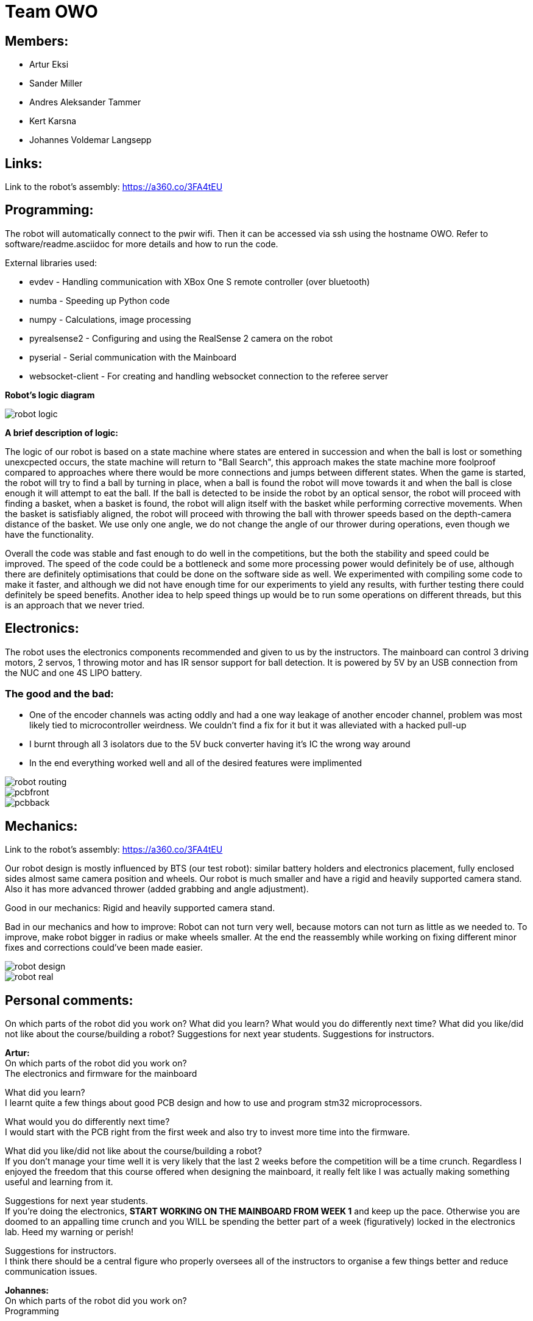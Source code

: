 = Team OWO

== Members: 
* Artur Eksi
* Sander Miller
* Andres Aleksander Tammer
* Kert Karsna
* Johannes Voldemar Langsepp

== Links:
Link to the robot's assembly: https://a360.co/3FA4tEU +


== Programming:
The robot will automatically connect to the pwir wifi. Then it can be accessed via ssh using the hostname OWO. Refer to software/readme.asciidoc for more details and how to run the code.

External libraries used:

* evdev - Handling communication with XBox One S remote controller (over bluetooth)
* numba - Speeding up Python code
* numpy - Calculations, image processing
* pyrealsense2 - Configuring and using the RealSense 2 camera on the robot
* pyserial - Serial communication with the Mainboard
* websocket-client - For creating and handling websocket connection to the referee server

*Robot's logic diagram*

image::images/robot_logic.png[]


*A brief description of logic:*

The logic of our robot is based on a state machine where states are entered in succession and when the ball is lost or something unexcpected occurs, the state machine will return to "Ball Search", this approach makes the state machine more foolproof compared to approaches where there would be more connections and jumps between different states. When the game is started, the robot will try to find a ball by turning in place, when a ball is found the robot will move towards it and when the ball is close enough it will attempt to eat the ball. If the ball is detected to be inside the robot by an optical sensor, the robot will proceed with finding a basket, when a basket is found, the robot will align itself with the basket while performing corrective movements. When the basket is satisfiably aligned, the robot will proceed with throwing the ball with thrower speeds based on the depth-camera distance of the basket. We use only one angle, we do not change the angle of our thrower during operations, even though we have the functionality.


Overall the code was stable and fast enough to do well in the competitions, but the both the stability and speed could be improved. The speed of the code could be a bottleneck and some more processing power would definitely be of use, although there are definitely optimisations that could be done on the software side as well. We experimented with compiling some code to make it faster, and although we did not have enough time for our experiments to yield any results, with further testing there could definitely be speed benefits. Another idea to help speed things up would be to run some operations on different threads, but this is an approach that we never tried.


== Electronics:
The robot uses the electronics components recommended and given to us by the instructors. The mainboard can control 3 driving motors, 2 servos, 1 throwing motor and has IR sensor support for ball detection. It is powered by 5V by an USB connection from the NUC and one 4S LIPO battery. 

=== The good and the bad:
* One of the encoder channels was acting oddly and had a one way leakage of another encoder channel, problem was most likely tied to microcontroller weirdness. We couldn't find a fix for it but it was alleviated with a hacked pull-up +
* I burnt through all 3 isolators due to the 5V buck converter having it's IC the wrong way around +
* In the end everything worked well and all of the desired features were implimented +

image::images/robot_routing.png[]
image::images/pcbfront.png[]
image::images/pcbback.png[]

== Mechanics:
Link to the robot's assembly: https://a360.co/3FA4tEU +

Our robot design is mostly influenced by BTS (our test robot): similar battery holders and electronics placement, fully enclosed sides almost same camera position and wheels.
Our robot is much smaller and have a rigid and heavily supported camera stand. Also it has more advanced thrower (added grabbing and angle adjustment).

Good in our mechanics:
Rigid and heavily supported camera stand.

Bad in our mechanics and how to improve:
Robot can not turn very well, because motors can not turn as little as we needed to. To improve, make robot bigger in radius or make wheels smaller.
At the end the reassembly while working on fixing different minor fixes and corrections could've been made easier.


image::images/robot_design.png[]
image::images/robot_real.jpg[]

== Personal comments:
On which parts of the robot did you work on?
What did you learn?
What would you do differently next time?
What did you like/did not like about the course/building a robot?
Suggestions for next year students.
Suggestions for instructors.

*Artur:* +
On which parts of the robot did you work on? +
The electronics and firmware for the mainboard +

What did you learn? +
I learnt quite a few things about good PCB design and how to use and program stm32 microprocessors. +

What would you do differently next time? +
I would start with the PCB right from the first week and also try to invest more time into the firmware. +

What did you like/did not like about the course/building a robot? +
If you don't manage your time well it is very likely that the last 2 weeks before the competition will be a time crunch. Regardless I enjoyed the freedom that this course offered when designing the mainboard, it really felt like I was actually making something useful and learning from it. +

Suggestions for next year students. +
If you're doing the electronics, **START WORKING ON THE MAINBOARD FROM WEEK 1** and keep up the pace. Otherwise you are doomed to an appalling time crunch and you WILL be spending the better part of a week (figuratively) locked in the electronics lab. Heed my warning or perish! +

Suggestions for instructors. +
I think there should be a central figure who properly oversees all of the instructors to organise a few things better and reduce communication issues. +

*Johannes:* +
On which parts of the robot did you work on? +
Programming

What did you learn? +
Many ideas and approaches related to constructing and optimising code.

What would you do differently next time? +
Possibly improve the performance and stability of the code, the accuracy of throwing also could be better.

What did you like/did not like about the course/building a robot? +
I liked the base material and code, which was very helpful in building a working solution without inventing the wheel.

Suggestions for next year students. +
Don't sit idly, work for the whole semester.

Suggestions for instructors. +
Maybe the points system could be improved, as a robot that makes it into the final competition should be enough to make all team members pass with high grades.

*Kert:* +

On which parts of the robot did you work on? +
I worked on mechanics: designing, manufacturing and assembling. +

What did you learn? +
I improved my usage of Fusion 360 and making a complete project in this space, fitting all of the components inside the robot, 3d-modelling and making them fit with one another. Also improved my knowledge on how to manufacture parts for the robot - all the preparation steps from the model to an actual robot using a CNC-mill and the software. +

What would you do differently next time? +
I would probably make at least one more prototype of the robot between the given one and our final robot to make the last one even better and learn from mistakes made. +

What did you like/did not like about the course/building a robot? +
I liked that at first all groups get the last year's robots with what all of the members of the group can start working on right away. Additionally we could see how their solution was made (physically and in the software), what would they improve and what was good and learn from others mistakes before even starting the modelling of our own robot. +

What would you do differently next time? +
I would start working on the robot right away to get more feedback and to get the robots chassis ready for developers/programmers to perfect their solution more - to give them more time. +

Suggestions for next year students? +
For mechanics i would suggest starting as easly as you can and try to make the first iteration as soon as possible. Try to get a lot of feedback from the instructors and if stuck, don't hesitate to ask for help. About modelling: make the sketch as flexible (in terms of main dimensions) as possible, this saves a lot of time and effort to change these based on the feedback. Also keep in mind that the course actually takes roughly the time and investment for the 6EAP requirements and 95% of the time it's independent work so you have to initiate it yourself. +

Suggestions for instructors? +
Instructors usually answered quite quickly, but sometimes you had to wait several weeks for an answer. And to keep an eye on the groups that are behind with some parts and give them more attention. +


*Sander:* +
On which parts of the robot did you work on? +
I worked on mechanics: designing, manufacturing and assembling. +
What I learned? +
I learned to use Fusion 360 and how to export necessary files to actually manufacture components. Also learned how to use CNC-mill, lathe and 3D-printer. +
What I liked about the course? +
I liked that we needed to make actual robot from scratch and learned how to use CNC-mill, lathe and 3D-printer. +
What would you do differently next time? +
I would make the robot a bit bigger and wheels smaller to make it easier to turn. Also would improve the thrower design to make it smaller and more efficent. +
Suggestions for next year students? +
Make the sketch so that important dimensions can be changed easily and find enough time for this project from the beginning of the course. +
Suggestions for instructors? +
Instructors usually answered quite quickly, but sometimes you had to wait several weeks for an answer.  +

*Andres:* +
On which parts of the robot did you work on? +
I worked on the robot's software. In addition I did some team management stuff.+

What did you learn?+
General project management stuff, both from the software side and the team management side. It was a valuable (and fun) experience for the future.
Also gained some more experience with Python in general.+

What would you do differently next time? +
Think more about code architeture and structure. Towards the end of the course code quality started downgrading and that led to stability issues and bugs. +

What did you like/did not like about the course/building a robot? +
Extremely cool and fun course. Gives you quite a bit of freedom on tackling the challenge of building a basketball robot. +

Suggestions for next year students. +
Start right of the bat at the beginning of the semester. It will be easier in December before the DeltaX, then you don't have to crunch that much.
Establish a good structure for working together as a team. Be it weekly meetings or that one person is responsible for checking how everyone is doing. Find somehting that works for your team and make it happen. It is very helpful in the long run.
Think hard about what features to add. The best robot usually doesn't have the fanciest algorithms and features, but very robust and stable core components. Main thing is not to get carried away by unnecessary stuff. +

Suggestions for instructors. +
Organizational stuff could be better. There was quite a bit of confusion and uncertainty about the dates of the competition.
The basketball court can get quite crowded at times. Would be nice to have some more space. +



== BLOG
=== Mon, 05.09.22
*Everyone:* Workshop safety training and team management

=== Thu, 08.09.22
*Andres and Kert:* Mainboard communication 2 h

=== Fri, 09.09.22
*Andres and Artur:* Assembling test robot 3 h 

=== Sun, 11.09.22
*Johannes:* Learning neural networks 1.5 h +
*Andres:* Omni motion code and math, testing thrower motor 2 h

=== Mon, 12.09.22
*Everyone:* Meeting for general planning 1 h +
*Andres:* Working with the vision example code from boot camp 1 h +
*Sander:* Thrower designing 3 h

=== Wed, 14.09.22
*Johannes:* Learning neural networks 1.5 h +
*Sander:* Thrower designing 2 h

=== Thu, 15.09.22
*Everyone:* LiPo 1 h +
*Andres:* NUC setup, Working with the vision example code from boot camp 3 h +
*Johannes:* NUC software and connectivity setup 2 h +
*Sander:* Thrower design improvements 3 h +
*Kert:* Thrower design improvements 1.5 h

=== Sat, 17.09.22
*Sander:* Thrower design improvements 1 h

=== Mon, 19.09.22
*Andres:* Progress report, Vision example code, Trello setup 3.5 h +
*Sander:* Thrower CAM 2h +
*Kert:* Thrower CAM 2h +
*Johannes:* Image processing code and testing 3.5 h

=== Tue, 20.09.22
*Johannes:* Image processing testing and calibration 2 h +
*Andres:* Architectural view and planning 2 h

=== Thu, 22.09.22
*Johannes:* Image processing, line detection 5.5 h +
*Andres:* State machine, logging functionality 1.5 h +
*Sander and Kert:* Thrower cut out, assembled and tested 4 h

=== Sat, 24.09.22
*Artur:* Component files, import testing 2 h

=== Mon, 26.09.22
*Johannes:* Line detection 4 h +
*Andres:* Orbiting logic, general code improvements 5 h +
*Artur:* Component files, import testing 1 h

=== Tue, 27.09.22
*Johannes:* Filtering balls with lines, integrating distance without depth 3.5 h +
*Sander:* Wheels design 1 h

=== Wed, 28.09.22
*Sander and Kert:* Mechanics meeting 1 h

=== Thu, 29.09.22
*Sander:* Wheels design 2 h

=== Sun, 02.10.22
*Artur:* Component files, manually importing 4.5 h

=== Mon, 03.10.22
*Johannes:* Progress report and misc. changes in code 2.5h +
*Andres:* Progress report, sigmoid, orbiting 6.5 h +
*Artur:* Electrical trouble debugging, creating passives 2.5 h

=== Tue, 04.10.22
*Sander:* Wheels design 2 h +
*Johannes:* Testing and measuring thrower 1.5 h +
*Andres:* Color calibration 1.5 h +

=== Wed, 5.10.22
*Artur:* Designing the mainboard 2 h 

=== Thu, 06.10.22
*Johannes:* Image processing minor tweaks, thrower testing 3.5 h +
*Andres:* Thrower code and calibration 3 h +

=== Sat, 08.10.22
*Sander:* Thrower design 4 h +
*Artur:* Designing the mainboard 2.5 h 

=== Sun. 09.10.22
*Artur:* Designing the mainboard 2 h 

=== Mon, 10.10.22
*Johannes:* Meeting, throwing state coded, first tests ran 4.5 h +
*Artur:* Meeting, mainboard design 3 h +
*Andres:* Meeting, some discussion with the mechanics, code 4.5 h +
*Kert:* Meeting, bottom chassis design and motor mount completion 6.5 h +
*Sander:* Meeting, thrower design 6.5 h +

=== Wed, 12.10.22
*Sander:* Thrower design 5 h +

=== Thu, 13.10.22
*Johannes:* Miscellaneous testing and bug fixes, stability improvements 2.5 h +

=== Sun, 16.10.22
*Artur:* Designing the mainboard 3.5 h +

=== Mon, 17.10.22
*Artur:* Designing the mainboard pcb 3 h +
*Sander:* Thrower design improvements 4.5 h +
*Johannes:* Code improvements 1.5 h +
*Andres:* Progress report, code improvements based on feedback 4.5 h +
*Kert:* Started working on camera mount & design 4 h +

=== Tue, 18.10.22
*Artur:* Improving the mainboard schematic 2 h +
*Sander:* Chassis design 2 h +
*Johannes:* Pull request fixes, general improvements 2.5 h +

=== Wed, 19.10.22
*Sander:* Chassis design 3 h

=== Thu, 20.10.22
*Sander:* Chassis design 3 h +
*Johannes:* Thrower and motion code tweaking 3 h +
*Andres:* Logging improvements, testing, housekeeping (Trello etc...) 3 h +
*Kert:* Camera mount design 2 h +

=== Sat, 22.10.22
*Artur:* Picking the microcontroller timer layout, improving the schematic and designing the pcb 6 h +

=== Sun, 23.10.22
*Artur:* Picking the microcontroller timer layout and routing traces 3 h +

=== Mon, 24.10.22
*Andres:* Task reviews, NUC fixing 1 h +
*Sander:* Chassis design and various improvements 4 h +
*Johannes:* Task reviews, image processing modifications 4 h +
*Kert:* Helping with task reviews, improving the camera mount and other little tweaks 4.5 h +

=== Tue, 25.10.22
*Andres:* Started looking into referee commands 0.5 h +
*Artur:* Improving the mainboard schematic 1 h +

=== Wed, 26.10.22
*Sander:* Chassis design and various improvements 1 h +

=== Sat, 29.10.22
*Sander:* Chassis design and various improvements 1 h +
*Artur:* Picking the microcontroller timer layout and improving the schematic 4.5 h +

=== Mon, 31.10.22
*Kert:* Camera mount design troubleshooting and bottom & top plate modifications 2.5 h +
*Sander:* Various improvements and wheel manufacturing 7.5 h +
*Artur:* Picking the microcontroller timer layout, improving the schematic and designing the pcb 4 h +
*Johannes:* Remote control with gamepad implementation 4 h +
*Andres:* Progress report, referee commands 7.5 h +

=== Tue, 01.11.22
*Sander:* Chassis design and various improvements 3 h +
*Kert:* Chassis design and camera mount modifications 4.5 h +

=== Thu, 03.11.12
*Johannes:* Improving line detection, improving robot stability 5 h +
*Andres:* Referee commands, thrower (re)design ideas, code cleanup 3 h + 
*Kert:* Thrower bits, testing and manufacturing 4.5 h + 

=== Sat, 5.11.12
*Artur:* Improving the pcb design 2 h +

=== Sun, 06.11.12
*Johannes:* Line detection redesign, new thrower ramp calibration 2.5 h +
*Artur:* Fixing design issues with the pcb 4 h +

=== Mon, 07.11.22
*Sander:* Wheel manufacturing and 3d printing 7 h +
*Johannes:* New thrower ramp calibration 2.5 h +
*Andres:* New thrower ramp calibration 3.5 h +

=== Tue, 08.11.22
*Sander:* Wheel manufacturing and 3d printing 6 h +
*Johannes:* Line detection reform reform, throwing calibrations 3.5 h +
*Andres:* Thrower calibration, logging into file 3 h +
*Kert:* Design fixes, improvements based on feedback 3.5 h +

=== Wed, 09.11.22
*Sander:* Chassis design and various improvements 3 h +
*Johannes:* Robot movement and throwing stabilisations 2 h +
*Andres:* Merge, mechanics discussion, acceleration limiter 6.5 h +
*Artur:* Fixing design issues with the pcb 2.5 h +
*Kert:* Chassis design and various improvements 6 h +

=== Thu, 10.11.22
*Sander:* Design improvements and 3d printing, test competition 4.5 h +
*Andres:* Test competition 5 h +
*Artur:* Fixing design issues with the pcb 2.5 h +
*Kert:* Test competition, support and cheering for team 4 h +
*Johannes:* Test competition victory 6 h 

=== Fri, 11.11.22
*Sander:* Design improvements 3 h +
*Artur:* Finalising the design 1 h +

=== Mon, 14.11.22
*Andres:* Progress report, referee reconnect 3.5 h +
*Artur:* Starting with the firmware 0.5 h +
*Kert:* Chassis design and fixes based on feedback 1 h +
*Sander:* Design improvements 3 h +
*Johannes:* Progress report and manual control 3.5 h +

=== Tue, 15.11.22
*Andres:* Merging, referee reconnect 1 h +

=== Thu, 17.11.22
*Andres:* Config, other minor improvements 3 h +
*Johannes:* Minor improvements and stability 2.5 h + 

=== Sat, 19.11.22
*Andres:* Pull request feedback, argparse, config 8 h +
*Johannes:* Pull request feedback 1 h +
*Artur:* Soldering the mainboard 7 h +

=== Sun, 20.11.22
*Artur:* Soldering and debugging the mainboard 5 h +

=== Mon, 21.11.22
*Andres:* Meeting, planning, config files, search algorithms 5 h +
*Sander:* Design improvements and CAM 5 h +
*Artur:* Soldering the mainboard 6 h +
*Johannes:* Meeting, timeout algorithms 4 h +
*Kert:* Final adjustments before the new robot mill 6.5 h +

=== Tue, 22.11.22
*Andres:* Search algorithms with movement 3.5 h +
*Artur:* Soldering the mainboard 2.5 h +

=== Wed, 23.11.22
*Andres:* Search algorithms with movement, cleaning the robot 3.5 h +
*Artur:* Writing firmware for the mainboard 1 h +
*Johannes:* Minor stability improvements 1.5 h +
*Kert:* Milling the new robot 6.5 h +

=== Thu, 24.11.22
*Andres:* Second test competition 3.5 h +
*Johannes:* Second test competition 4.5 h +
*Kert:* Second test competition 4 h +

=== Fri, 25.11.22
*Sander:* Wheel manufacturing and assembling thrower 5 h +

=== Sat, 26.11.22
*Sander:* Design improvements 4 h +

=== Sun, 27.11.22
*Andres:* Behavior analysis, progress report 3 h +

=== Mon, 28.11.22
*Sander:* 3d printing and drilling holes 5.5 h +
*Johannes:* Progress Presentation and Programming 2 h +
*Artur:* Firmware 1.5 h +
*Kert:* Drilling holes, cleaning the parts, preparing for the assembly 2 h +

=== Tue, 29.11.22
*Sander:* Assembling the robot 2.5 h +

=== Thu, 01.12.22
*Johannes:* Improving stability and showing tasks 3 h +
*Artur:* Firmware 0.5 h +

=== Fri, 02.12.22
*Artur:* Firmware 1 h +

=== Sat, 03.12.22
*Artur:* Firmware 2 h +

=== Sun, 04.12.22
*Johannes:* Preparing code for new robot 1.5 h +
*Artur:* Firmware, motor connectors and PWM troubles 7.5 h +

=== Mon, 05.12.22
*Sander:* Assembling the robot 4 h +
*Andres:* Throwing angle choice, backwheel adjust code 1.5 h +
*Johannes:* New robot code preparation 2.5 h +
*Artur:* Firmware and more PWM issues 6.5 h +
*Kert:* Assembling the robot 2 h +

=== Tue, 06.12.22
*Sander:* Assembling the robot 2 h +
*Johannes:* New robot code preparation 2.5 h +
*Artur:* Firmware and DSHOT implementation 7.5 h +
*Kert:* Assembling the robot 1.5 h +

=== Wed, 07.12.22
*Sander:* Helping others 5 h +
*Andres:* Porting code to new robot, helping with firmware a bit, fixing computer 11 h +
*Johannes:* Helping with new robot, code for new robot 5 h +
*Artur:* Firmware, giving up on DSHOT and a lot of pain 11 h +
*Kert:* Helping to ready up for the competitions 4 h +

=== Thu, 08.12.22
*Sander:* Helping others and test competition 7.5 h +
*Andres:* New robot code, thrower calibration, test competition 5 h +
*Johannes:* Getting new robot to be functional, test competition 8 h +
*Artur:* Desperately trying to get the driving to work, test competition 7.5 h +
*Kert:* Helping to ready up for the competitions, competitions 5 h +

=== Mon, 12.12.22
*Andres:* Progress report, new robot debug 3.5 h +
*Johannes:* Progress report, debugging new robot 4 h +
*Artur:* Progress report, minor improvements to the firmware 8 h +

=== Tue, 13.12.22
*Andres:* New robot debug 6.5 h +
*Johannes:* Working on new robot 5.5 h +
*Artur:* Major improvements to the firmware 8.5 h +

=== Wed, 14.12.22
*Andres:* Cleaning robot, wiring, small software improvements, painting 12 h +
*Johannes:* Working on new robot 4 h +
*Artur:* Total PID rework, painting the robot while almost (?) delirious 11.5 h +
*Kert:* Helping with cleaning the robot 1.5 h +

=== Thu, 15.12.22
*Andres:* Improving new robot software 5 h +
*Johannes:* New robot software corrections 7 h +

=== Fri, 16.12.22
*Andres:* DeltaX 3.5 h +
*Sander:* DeltaX 3.5 h +
*Johannes:* DeltaX 5.5 h +
*Artur:* DeltaX 3.5 h +
*Kert:* DeltaX 4 h +

=== Sat, 17.12.22
*Andres:* Course competition 6.5 h +
*Johannes:* DeltaX Vol.2 7 h +
*Kert:* Managing multiple robots in the course/DeltaX competition and helping with other stuff 8 h +

=== Sat, 14.01.23
*Andres:* Final documentation, presentation 3 h +

=== Mon, 16.01.23
*Sander:* Final documentation 2 h +
*Johannes:* Final documentation 2 h +
*Andres:* Final documentation 0.5 h +
*Kert:* Final documentation 2 h +

=== Tue, 17.01.23
*Artur:* FInal documentation 1 h +
